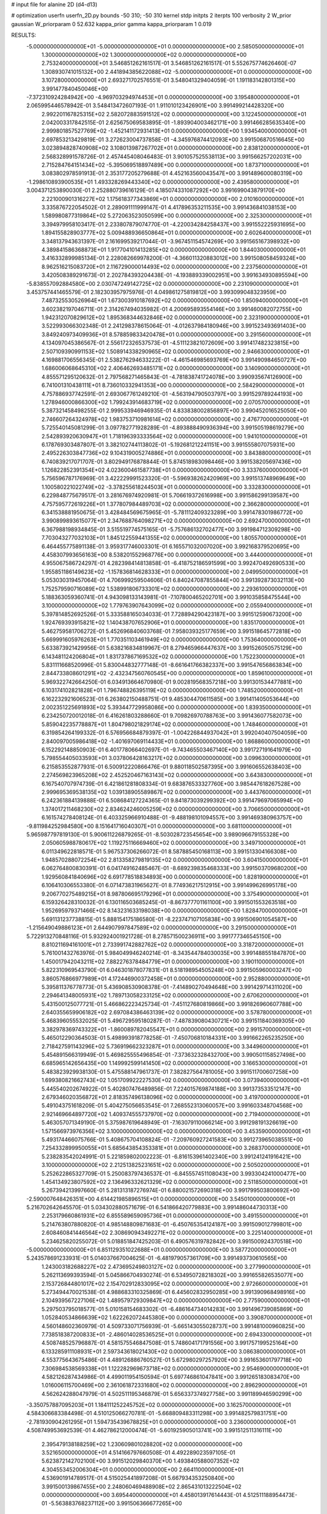 # input file for alanine 2D (d4-d13)

# optimization
userfn       userfn_2D.py
bounds       -50 310; -50 310
kernel       stdp
initpts      2
iterpts      100
verbosity    2
W_prior      gaussian
W_priorparam 0 52.632
kappa_prior  gamma
kappa_priorparam 1 0.019

RESULTS:
 -5.000000000000000E+01 -5.000000000000000E+01  0.000000000000000E+00       2.585050000000000E+01
  1.300000000000000E+02  1.300000000000000E+02  0.000000000000000E+00       2.753240000000000E+01       3.546851262161517E-01  3.546851262161517E-01       5.552675774626460E-07  1.308930741015132E+00
  2.441894385622088E+02 -5.000000000000000E+01  0.000000000000000E+00       3.107280000000000E+01       2.693271702576551E-01  3.548041329404059E-01       1.191183142801315E+00  3.991477840450046E+00
 -7.372310924284942E+00 -4.969703294974453E+01  0.000000000000000E+00       3.195480000000000E+01       2.065995446578942E-01  3.548413472607193E-01       1.911010123426901E+00  3.991499214428320E+00
  2.992201167825315E+02  2.582072883591512E+02  0.000000000000000E+00       3.122450000000000E+01       2.042003317842515E-01  2.625675069583895E-01      -1.893904003462171E+00  3.991466285635340E+00
  2.999801857527769E+02 -1.452141172931413E+01  0.000000000000000E+00       1.934540000000000E+01       2.697853213429819E-01  3.272623004737858E-01      -4.345976874412093E+00  3.991506870516645E+00
  3.023894828740908E+02  3.108013987267702E+01  0.000000000000000E+00       2.838120000000000E+01       2.568328991578726E-01  2.457445408046483E-01       3.901057525538113E+00  3.991566257202031E+00
  2.715284764151434E+02 -5.395069518897489E+00  0.000000000000000E+00       1.873710000000000E+01       3.083802978591913E-01  2.353177205279688E-01       4.452163560043547E+00  3.991489600080319E+00
 -1.298610893900535E+01  1.493328269443340E+02  0.000000000000000E+00       2.439580000000000E+01       3.004371253890030E-01  2.252880739616129E-01       4.185074331087292E+00  3.991699043879170E+00
  2.221000901316227E+02  1.175618377343869E+01  0.000000000000000E+00       2.010160000000000E+01       3.335876722054502E-01  2.289091111999147E-01       4.417896353211535E+00  3.991436841038153E+00
  1.589980877319864E+02  5.272063523050599E+00  0.000000000000000E+00       2.325300000000000E+01       3.394979958103417E-01  2.233807879074770E-01      -4.220034284258437E+00  3.991552225931695E+00
  1.894155828903777E+02  5.009488936650864E+01  0.000000000000000E+00       2.602640000000000E+01       3.348137943631397E-01  2.161699539217044E-01      -3.967451154574269E+00  3.991565167398932E+00
  4.389841586368873E+01  1.917704101413285E+02  0.000000000000000E+00       1.844030000000000E+01       3.416332899985134E-01  2.228082669978200E-01      -4.366011320883012E+00  3.991508058459324E+00
  8.962516215083720E+01  2.116729000014493E+02  0.000000000000000E+00       2.237560000000000E+01       3.420508389291673E-01  2.202784393204438E-01      -4.193889339002951E+00  3.991634930895594E+00
 -5.838557092884580E+00  2.030747249142725E+02  0.000000000000000E+00       2.231090000000000E+01       3.453757441465579E-01  2.182303957975976E-01       4.049861275819812E+00  3.993099048323959E+00
  7.487325530526964E+01  1.673003910187692E+02  0.000000000000000E+00       1.850940000000000E+01       3.602382197046711E-01  2.314267494035982E-01       4.200695893554146E+00  3.991460082072755E+00
  1.942312070829612E+02  1.895368344632846E+02  0.000000000000000E+00       2.323190000000000E+01       3.522993066302348E-01  2.241298378615064E-01      -4.012637984180946E+00  3.991523493691403E+00
  3.849240973409936E+01  8.578859833420478E+01  0.000000000000000E+00       3.291560000000000E+01       4.134097045386567E-01  2.556172326537573E-01      -4.511123821072609E+00  3.991417482323815E+00
  2.507109390991153E+02  1.508914338290965E+02  0.000000000000000E+00       2.946630000000000E+01       4.169881706556345E-01  2.538276294633222E-01      -4.461546985693769E+00  3.991490984650727E+00
  1.686006068645310E+02  2.406462693485171E+02  0.000000000000000E+00       3.140900000000000E+01       4.855571295120632E-01  2.797568271465843E-01      -4.781838741724078E+00  3.990935674126900E+00
  6.741001310438111E+01  8.736010332941353E+00  0.000000000000000E+00       2.584290000000000E+01       4.757886937742591E-01  2.693067761249210E-01      -4.563194790503797E+00  3.991529789244193E+00
  1.278946000866300E+02  1.799243914683719E+02  0.000000000000000E+00       2.070570000000000E+01       5.387321458498255E-01  2.999533946946935E-01       4.833838002856897E+00  3.990452016525050E+00
  2.746607264324978E+02  1.983753710981614E+02  0.000000000000000E+00       2.476770000000000E+01       5.725540145081299E-01  3.097782771928289E-01      -4.893888490936394E+00  3.991505198619279E+00
  2.542893920630947E+01  1.718196393333564E+02  0.000000000000000E+00       1.941010000000000E+01       6.178769303487807E-01  3.382102744113802E-01      -5.192681212241151E+00  3.991555807075931E+00
  2.495226303847736E+02  9.104319005274886E+01  0.000000000000000E+00       3.843880000000000E+01       6.740839217071707E-01  3.802949176878844E-01       5.874518983098446E+00  3.991538205697436E+00
  1.126822852391354E+02  4.023600461587738E+01  0.000000000000000E+00       3.333760000000000E+01       5.756596787176969E-01  3.422229991523320E-01      -5.596938262420969E+00  3.991513748969649E+00
  1.100580221022749E+02 -3.378255618244503E+01  0.000000000000000E+00       3.332830000000000E+01       6.229848775679517E-01  3.281676974920981E-01       5.706619372616998E+00  3.991586299139587E+00
  4.757595772619226E+01  1.377807984489703E+02  0.000000000000000E+00       2.366280000000000E+01       6.341538881950675E-01  3.428484569675965E-01      -5.781112409323289E+00  3.991478301986772E+00
  3.990899893615077E+01  2.347688764098271E+02  0.000000000000000E+00       2.692470000000000E+01       6.367988198934845E-01  3.515519774575165E-01      -5.757686132702477E+00  3.991984712309298E+00
  7.703043277032103E+01  1.845122559441355E+02  0.000000000000000E+00       1.805570000000000E+01       6.464455775891138E-01  3.959317746003301E-01       6.165571032007020E+00  3.992168379520695E+00
  4.458307993656163E+00  8.538201552968776E+00  0.000000000000000E+00       3.444000000000000E+01       4.955067586724297E-01  4.282398414813858E-01      -6.418752186591599E+00  3.992470492690533E+00
  1.955851186149623E+02 -1.157836814628333E+01  0.000000000000000E+00       2.049950000000000E+01       5.053030319457064E-01  4.706999259504606E-01       6.840247087855844E+00  3.991392873032113E+00
  1.752579590716089E+02  1.538991806733301E+02  0.000000000000000E+00       2.293610000000000E+01       5.188363059360741E-01  4.943098133143981E-01      -7.107800465202701E+00  3.991035858475544E+00
  3.100000000000000E+02  1.779763907643099E+02  0.000000000000000E+00       2.055940000000000E+01       5.397814852692526E-01  5.333588165034033E-01       7.728894290423187E+00  3.991512590673200E+00
  1.924769393915821E+02  1.140438707652906E+01  0.000000000000000E+00       1.835170000000000E+01       5.462759581706272E-01  5.452696840603768E-01       7.958039325177659E+00  3.991518645772818E+00
  5.669991605976263E+01  1.770351103461949E+02  0.000000000000000E+00       1.753640000000000E+01       5.633873921429956E-01  5.638216834819967E-01       8.279465966447637E+00  3.991526050575129E+00
  6.143481124206804E+01  1.831737867169532E+02  0.000000000000000E+00       1.752230000000000E+01       5.831111668520996E-01  5.830044832777148E-01      -8.661641766382337E+00  3.991547656863834E+00
  2.844733808601291E+02 -2.432347560760545E+00  0.000000000000000E+00       1.859610000000000E+01       5.969322742664250E-01  6.034913664670980E-01       9.002819568357218E+00  3.991301534477881E+00
  6.103174102821828E+01  1.796748826395119E+02  0.000000000000000E+00       1.748520000000000E+01       6.162232921606523E-01  6.263802150488751E-01       9.485304470611585E+00  3.991411405053644E+00
  2.002351225691893E+02  5.393447729958086E+00  0.000000000000000E+00       1.839350000000000E+01       6.234250720012018E-01  6.416261803288660E-01       9.709826970788763E+00  3.991436077582073E+00
  5.859042235778887E+01  1.804798021829174E+02  0.000000000000000E+00       1.748460000000000E+01       6.319854264199332E-01  6.576956684879397E-01      -1.004226844937042E+01  3.992040407504059E+00
  2.840097005986418E+02 -1.401697069114433E+01  0.000000000000000E+00       1.868860000000000E+01       6.152292148850903E-01  6.401778066402697E-01      -9.743465503467140E+00  3.991727191641979E+00
  5.798554405033593E+01  3.037806428163217E+02  0.000000000000000E+00       3.099630000000000E+01       6.215853552877931E-01  6.500912220866476E-01       9.880118502587395E+00  3.991606552638403E+00
  2.274569823965208E+02  2.452520467163143E+02  0.000000000000000E+00       3.643830000000000E+01       6.167540707974739E-01  6.421861281808334E-01       9.683876533327760E+00  3.985447618267528E+00
  2.999695369538135E+02  1.039138905589867E+02  0.000000000000000E+00       3.443760000000000E+01       6.242361884139888E-01  6.508684127224365E-01       9.841873039299392E+00  3.991479697065994E+00
  1.374017211468230E+02  2.834624246005259E+02  0.000000000000000E+00       3.706650000000000E+01       6.161574278408124E-01  6.403325966910488E-01      -9.488198101094557E+00  3.991469380963757E+00
 -9.811984252984580E+00  8.151641716040307E+01  0.000000000000000E+00       3.681100000000000E+01       5.965987797819130E-01  5.900611226879265E-01      -8.503028723545654E+00  3.989096679155328E+00
  2.050605988780617E+02  1.119275116669460E+02  0.000000000000000E+00       3.349710000000000E+01       6.011349622818571E-01  5.967537306266072E-01       8.587885450168113E+00  3.991513304166308E+00
  1.948570288072254E+02  2.813358279819135E+02  0.000000000000000E+00       3.604150000000000E+01       6.062764800830391E-01  6.041749162485467E-01      -8.689239835468333E+00  3.991503709680200E+00
  1.929560841840696E+02  6.691778518834893E+00  0.000000000000000E+00       1.828190000000000E+01       6.106410306553380E-01  6.071473831965627E-01       8.774936217512915E+00  3.991499626995178E+00
  9.206770275489215E+01  8.987806695179296E+01  0.000000000000000E+00       3.375490000000000E+01       6.159326428310032E-01  6.130116503685245E-01      -8.867377701161100E+00  3.991501553263518E+00
  1.952695979371466E+02  8.143231633198038E+00  0.000000000000000E+00       1.828470000000000E+01       5.691131237738815E-01  5.888154175186580E-01      -8.223747107105838E+00  3.991506901054587E+00
 -1.215649049886123E+01  2.644907997847589E+02  0.000000000000000E+00       3.291500000000000E+01       5.722913270848116E-01  5.932924001921728E-01       8.278571500236911E+00  3.991777346545150E+00
  8.810211694161001E+01  2.733991742882762E+02  0.000000000000000E+00       3.318720000000000E+01       5.761001432763976E-01  5.984049946240214E-01      -8.343544784030035E+00  3.991488551847870E+00
  1.450017942043211E+02  7.882276378484779E+01  0.000000000000000E+00       3.190110000000000E+01       5.822310969543790E-01  6.046301878077831E-01       8.518198954505248E+00  3.991505960003247E+00
  3.860576866977989E+01  4.172446900372458E+01  0.000000000000000E+00       2.952880000000000E+01       5.395811376778773E-01  5.436908530908378E-01      -7.414890270494648E+00  3.991429714311020E+00
  2.294641348005931E+02  1.789713058233125E+02  0.000000000000000E+00       2.670620000000000E+01       5.431500125077721E-01  5.466862223425734E-01      -7.451127680819866E+00  3.991826960607788E+00
  2.640355659906182E+02  2.697084386463139E+02  0.000000000000000E+00       3.578780000000000E+01       5.468396055532025E-01  5.496729595180287E-01      -7.487839080430721E+00  3.991511840369305E+00
  3.382978369743322E+01 -1.860089782045547E+01  0.000000000000000E+00       2.991570000000000E+01       5.465012290364503E-01  5.498993918778258E-01      -7.450706810184331E+00  3.991662265235250E+00
  2.718427591143296E+02  5.736919662323287E+01  0.000000000000000E+00       3.344960000000000E+01       5.454891566319949E-01  5.469825555496854E-01      -7.373632328432700E+00  3.990501158527498E+00
  6.685965142656435E+00  1.149992599141450E+02  0.000000000000000E+00       3.166530000000000E+01       5.483823929938130E-01  5.475588147961737E-01       7.382827564781005E+00  3.991511700607258E+00
  1.699380821662743E+02  1.051709922227530E+02  0.000000000000000E+00       3.073940000000000E+01       5.445540202674922E-01  5.402807476489856E-01       7.224015769874188E+00  3.991373533512147E+00
  2.679346020356872E+01  2.818357496138096E+02  0.000000000000000E+00       3.419700000000000E+01       5.491043751618209E-01  5.404275056653545E-01       7.268552313060057E+00  3.991603348704568E+00
  2.921469664897720E+02  1.409374555737970E+02  0.000000000000000E+00       2.719400000000000E+01       5.463057071349190E-01  5.375987619648949E-01      -7.163079110066214E+00  3.991298191326619E+00
  1.571566973976356E+02  3.100000000000000E+02  0.000000000000000E+00       3.453590000000000E+01       5.493174466075766E-01  5.408675704108824E-01      -7.209760927241583E+00  3.991273965038551E+00
  7.254332899950055E+01  5.685643854353381E+01  0.000000000000000E+00       3.268370000000000E+01       5.238283542024991E-01  5.221859802002223E-01      -6.816153961402340E+00  3.991241241916421E+00
  3.100000000000000E+02  2.212513825231651E+02  0.000000000000000E+00       2.505020000000000E+01       5.252622865327709E-01  5.250083797436537E-01      -6.845557451108043E+00  3.993304241000477E+00
  1.454134923807592E+02  2.136496332621329E+02  0.000000000000000E+00       2.511850000000000E+01       5.267394213997660E-01  5.281313187276974E-01       6.880021572690318E+00  3.991799503800692E+00
 -2.590007648426351E+00  4.614421985896515E+01  0.000000000000000E+00       3.545010000000000E+01       5.216702642645570E-01  5.034302880571679E-01       6.541866420779883E+00  3.991486044730313E+00
  2.253179660861931E+02  6.855589659095736E+01  0.000000000000000E+00       3.491550000000000E+01       5.214763807880820E-01  4.985148809871683E-01      -6.450765354124187E+00  3.991509012799801E+00
  2.608460841446564E+02  2.308690943492271E+02  0.000000000000000E+00       3.225140000000000E+01       5.234625820255072E-01  5.018851847425203E-01       6.490576319782842E+00  3.991500924370518E+00
 -5.000000000000000E+01  6.851129351022688E+01  0.000000000000000E+00       3.587720000000000E+01       5.243578691233931E-01  5.014037667004625E-01      -6.481979057361709E+00  3.991493730610565E+00
  1.243003182688227E+02  2.473695249803127E+02  0.000000000000000E+00       3.277990000000000E+01       5.262113699393594E-01  5.045866704930274E-01       6.534950728218302E+00  3.991655826535077E+00
  2.153726844801017E+02  2.154702912833095E+02  0.000000000000000E+00       2.972660000000000E+01       5.273494470021538E-01  4.988683310325869E-01       6.445602832950285E+00  3.991390968498916E+00
  2.104939567227106E+02  1.489579729309847E+02  0.000000000000000E+00       2.775900000000000E+01       5.297503795018577E-01  5.010158154683302E-01      -6.486164734014283E+00  3.991496739085869E+00
  1.052840534866639E+02  1.622262072445380E+00  0.000000000000000E+00       3.390870000000000E+01       4.560148602360979E-01  4.509733071756939E-01      -5.665143055028737E+00  3.991481000960825E+00
  7.738518387200833E+01 -2.486014028536525E+01  0.000000000000000E+00       2.694330000000000E+01       4.508748525796887E-01  4.581575546847508E-01       5.748604171791556E+00  3.991757199525164E+00
  6.133285911108931E+01  2.597343618021430E+02  0.000000000000000E+00       3.086380000000000E+01       4.553775643675486E-01  4.489126886760527E-01       5.672980297257920E+00  3.991653601797718E+00
  7.306984538569338E+01  1.122282969673718E+02  0.000000000000000E+00       2.954690000000000E+01       4.582126287434986E-01  4.499011954150594E-01       5.697746861047841E+00  3.991265183083470E+00
  1.016006115700469E+00  2.361061872331680E+02  0.000000000000000E+00       2.896290000000000E+01       4.562624288047979E-01  4.502511195346879E-01       5.656337374927758E+00  3.991189946590299E+00
 -3.350757887095203E+01  1.184111252245752E+02  0.000000000000000E+00       3.162570000000000E+01       4.584306683384498E-01  4.510125066270781E-01      -5.668809483311298E+00  3.991482579831751E+00
 -2.781930904261295E+01  1.594735439678825E+01  0.000000000000000E+00       3.236000000000000E+01       4.508749953692539E-01  4.462786212000474E-01      -5.601925905013741E+00  3.991512511316111E+00
  2.395479138188259E+02  1.230609801028820E+02  0.000000000000000E+00       3.521650000000000E+01       4.514166797660508E-01  4.492289023597105E-01       5.623872142702100E+00  3.991512029840370E+00
  1.493840588007352E+02  4.304553452006304E+01  0.000000000000000E+00       2.664110000000000E+01       4.536901914789517E-01  4.515025441897208E-01       5.667934353250840E+00  3.991500139867455E+00
  2.248060469488908E+02  2.865431013222504E+02  0.000000000000000E+00       3.695440000000000E+01       4.458013917614443E-01  4.512511188954473E-01      -5.563883768237112E+00  3.991506366677265E+00
 -1.177522393566967E+01 -1.869897834333329E+01  0.000000000000000E+00       3.109420000000000E+01       4.473779469684475E-01  4.530710401012220E-01      -5.587274390346104E+00  3.991516424591058E+00
  1.607151928253195E+02  1.857876528308626E+02  0.000000000000000E+00       2.081220000000000E+01       4.498832797630923E-01  4.538877536892443E-01       5.612834453674507E+00  3.991517936178085E+00
  2.817735055104641E+02  2.959059660965470E+02  0.000000000000000E+00       3.006370000000000E+01       4.451393260546030E-01  4.511319436378982E-01       5.524143357185966E+00  3.991507987864849E+00
  1.602122679837802E+02  2.690689325382145E+02  0.000000000000000E+00       3.583660000000000E+01       4.480472708329485E-01  4.485794942307701E-01       5.502331749009423E+00  3.991601026100409E+00
  1.385963924913864E+02 -2.297913637465751E+01  0.000000000000000E+00       3.417470000000000E+01       4.335617921627922E-01  4.149417020750322E-01      -5.094928875302736E+00  3.992689567403416E+00
  1.891350009471876E+02  8.297048845023788E+01  0.000000000000000E+00       3.215150000000000E+01       4.319415230627851E-01  4.166672954974974E-01      -5.076721514049932E+00  3.990959882612421E+00
  1.095118986832827E+02  1.124900054568117E+02  0.000000000000000E+00       3.113130000000000E+01       4.339793770194366E-01  4.161672669143031E-01      -5.083421459403490E+00  3.991304518582307E+00
  8.095551689473038E+01  2.411386564357239E+02  0.000000000000000E+00       2.832740000000000E+01       4.343021690128867E-01  4.184181149957937E-01       5.099675738814005E+00  3.991505048306684E+00
  2.547099654072960E+02  3.439534848455034E+01  0.000000000000000E+00       2.695400000000000E+01       4.359589174901388E-01  4.198811469640352E-01      -5.124322207020416E+00  3.991513110544235E+00
  2.049764356018571E+02  3.095921438645190E+02  0.000000000000000E+00       3.147680000000000E+01       4.335466201608816E-01  4.247649823262922E-01      -5.142823498677035E+00  3.991712780495738E+00
 -3.051258434080171E+01  2.414685718451975E+02  0.000000000000000E+00       2.903320000000000E+01       4.353612143713217E-01  4.246959471019485E-01      -5.144934984144824E+00  3.991602952791626E+00
  2.701278939636875E+02  1.195261935736064E+02  0.000000000000000E+00       3.412880000000000E+01       4.373725305142848E-01  4.248991120996256E-01      -5.153669879120641E+00  3.992418040787292E+00
  3.100000000000000E+02  2.814764088190477E+02  0.000000000000000E+00       3.059390000000000E+01       4.368672736989348E-01  4.254270376655551E-01       5.138667845508491E+00  3.991658250349276E+00
  1.847220280620489E+01  6.686013620484067E+01  0.000000000000000E+00       3.428450000000000E+01       4.439438097552988E-01  4.159363053439673E-01      -5.105118518959663E+00  3.991492669946501E+00
  1.163562444279954E+02  6.590259236260972E+01  0.000000000000000E+00       3.392520000000000E+01       4.417331605703417E-01  4.194640097416769E-01       5.108760499998168E+00  3.992310322477765E+00
  2.103310511317511E+01 -4.168315653842687E+01  0.000000000000000E+00       3.347240000000000E+01       4.448680018374003E-01  4.186246381703911E-01      -5.131781088936754E+00  3.991442031646235E+00
  2.447792684462397E+02  2.056421970915519E+02  0.000000000000000E+00       2.899880000000000E+01       4.471126191176087E-01  4.187054413962462E-01       5.147944244464013E+00  3.991622687337693E+00